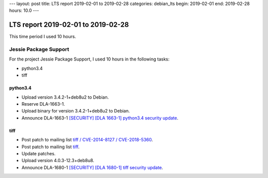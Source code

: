 ---
layout: post
title: LTS report 2019-02-01 to 2019-02-28
categories: debian_lts
begin: 2019-02-01
end: 2019-02-28
hours: 10.0
---

===================================
LTS report 2019-02-01 to 2019-02-28
===================================
This time period I used 10 hours.

Jessie Package Support
----------------------
For the project Jessie Package Support, I used 10 hours in the following tasks:

* python3.4
* tiff

python3.4
~~~~~~~~~
* Upload version 3.4.2-1+deb8u2 to Debian.
* Reserve DLA-1663-1.
* Upload binary for version 3.4.2-1+deb8u2 to Debian.
* Announce DLA-1663-1
  `[SECURITY] [DLA 1663-1] python3.4 security update <https://lists.debian.org/debian-lts-announce/2019/02/msg00011.html>`_.

tiff
~~~~
* Post patch to mailing list
  `tiff / CVE-2014-8127 / CVE-2018-5360 <https://lists.debian.org/debian-lts/2019/02/msg00048.html>`_.
* Post patch to mailing list
  `tiff <https://lists.debian.org/debian-lts/2019/02/msg00080.html>`_.
* Update patches.
* Upload version 4.0.3-12.3+deb8u8.
* Announce DLA-1680-1
  `[SECURITY] [DLA 1680-1] tiff security update <https://lists.debian.org/debian-lts-announce/2019/02/msg00026.html>`_.



